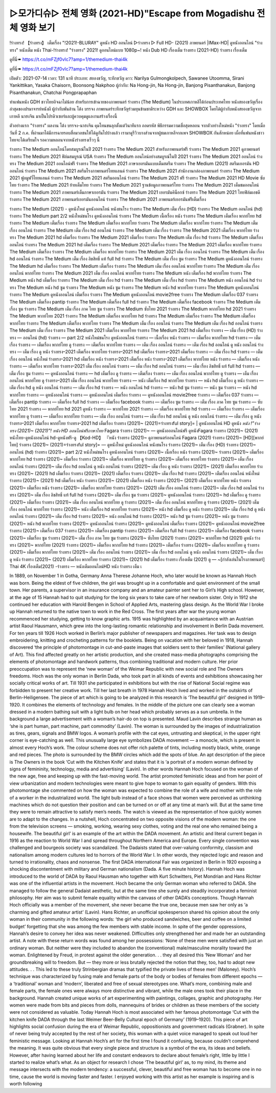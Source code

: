 ▷모가디슈▷ 전체 영화 (2021-HD)"Escape from Mogadishu 전체 영화 보기
=======================
!ร่างทรง! 【ร่างทรง】 เต็มเรื่อง "!2021!-BLURAY" ดูหนัง HD ออนไลน์
▷ร่างทรง ▷ Full HD- (2021) ภาพยนตร์ |IMax-HD| ดูหนังออนไลน์ "ร่างทรง" หนังเต็ม
หนัง Thai-!ร่างทรง! "ร่างทรง" 2021! ดูออนไลน์แบบ 1080p~! หนัง Dub HD เรื่องเต็ม
ร่างทรง (2021-HD) ร่างทรง เรื่องเต็ม

ดูที่นี่➠ https://t.co/mFZjf0vIc7?amp=1/themedium-thai4k

ดูที่นี่➠ https://t.co/mFZjf0vIc7?amp=1/themedium-thai4k

เปิดตัว: 2021-07-14
เวลา: 131 นาที
ประเภท: สยองขวัญ, ระทึกขวัญ
ดาว: Narilya Gulmongkolpech, Sawanee Utoomma, Sirani Yankittikan, Yasaka Chaisorn, Boonsong Nakphoo
ผู้กำกับ: Na Hong-jin, Na Hong-jin, Banjong Pisanthanakun, Banjong Pisanthanakun, Chatchai Pongprapaphan

ทำแฟนหนัง GDH ชาวไทยอิจฉาไม่น้อย สำหรับการเข้าฉายของภาพยนตร์ ร่างทรง (The Medium) ในประเทศเกาหลีใต้ก่อนประเทศไทย หนังสยองขวัญเรื่องล่าสุดของปรมาจารย์หนังผี ผู้กำกับพันล้าน โต้ง บรรจง ภาพยนตร์ระทึกขวัญร่วมทุนข้ามชาติระหว่าง GDH และ SHOWBOX โดยได้ผู้กำกับหนังสยองขวัญจากเกาหลี นาฮงจิน มาเป็นโปรดิวเซอร์และผู้ควบคุมดูแลงานสร้างเรื่องนี้

ตัวอย่างแรก "ร่างทรง" ผลงาน โต้ง บรรจง-นาฮงจิน คุมโทนขนลุกตั้งแต่วินาทีแรก
ถอดรหัส พิธีกรรมความเชื่อสุดหลอน จากตัวอย่างใหม่หนัง "ร่างทรง"
โดยเมื่อวันที่ 2 ก.ค. ที่ผ่านมาได้มีการฉายรอบสื่อมวลชนให้ได้ดูกันไปบ้างแล้ว เรามาดูรีวิวบางส่วนจากผู้ชมเกาหลีจากเพจ SHOWBOX กันสักหน่อย เผื่อที่แฟนหนังชาวไทยจะได้เตรียมใจ รอความหลอนจากหนังร่างทรงเร็วๆ นี้

ร่างทรง The Medium ออนไลน์โดยสมบูรณ์ในปี 2021
ร่างทรง The Medium 2021 สำหรับภาพยนตร์ฟรี
ร่างทรง The Medium 2021 ดูภาพยนตร์
ร่างทรง The Medium 2021 ฟิล์มสมบูรณ์ USA
ร่างทรง The Medium ออนไลน์อย่างสมบูรณ์ในปี 2021
ร่างทรง The Medium 2021 ออนไลน์
ร่างทรง The Medium 2021 ออนไลน์ฟรี
ร่างทรง The Medium 2021 ภาษาเยอรมันแบบเต็มสตรีม
ร่างทรง The Medium (2021) สตรีมเยอรมัน HD ออนไลน์
ร่างทรง The Medium 2021 สตรีมโรงภาพยนตร์ไทยแลนด์
ร่างทรง The Medium 2021 สํานักงานกล่องภาพยนตร์
ร่างทรง The Medium 2021 ฟูลมูฟวี่ไทยแลนด์
ร่างทรง The Medium 2021 สตรีมออนไลน์
ร่างทรง The Medium 2021 ฟรี
ร่างทรง The Medium 2021 HD Movie ซับไทย
ร่างทรง The Medium 2021 ย้ายเต็มไทย
ร่างทรง The Medium 2021 ฐานข้อมูลภาพยนตร์ไทย
ร่างทรง The Medium 2021 เต็มชมออนไลน์
ร่างทรง The Medium 2021 ภาพยนตร์เต็มภาษาเยอรมัน
ร่างทรง The Medium 2021 เยอรมันคิน็อกซ์
ร่างทรง The Medium 2021 ไทยฟิล์มเอชดี
ร่างทรง The Medium 2021 ภาพยนตร์เยอรมันออนไลน์
ร่างทรง The Medium 2021 ภาพยนตร์เยอรมันฟรีเต็มเรื่อง

ร่างทรง The Medium (2021) - ดูหนังใหม่ ดูหนังออนไลน์ หนังชนโรง
ร่างทรง The Medium เต็ม เรื่อง (HD)
ร่างทรง The Medium ออนไลน์ (hd)
ร่างทรง The Medium part 2/2 หนังใหม่ชนโรง ดูหนังออนไลน์
ร่างทรง The Medium เนื้อเรื่อง หนัง
ร่างทรง The Medium เต็มเรื่อง พากย์ไทย hd
ร่างทรง The Medium เต็มเรื่อง
ร่างทรง The Medium เต็มเรื่อง พากย์ไทย
ร่างทรง The Medium เต็มเรื่อง พากย์ไทย
ร่างทรง The Medium เต็ม เรื่อง ออนไลน์
ร่างทรง The Medium เต็ม เรื่อง hd ออนไลน์
ร่างทรง The Medium เต็ม เรื่อง
ร่างทรง The Medium 2021 เต็มเรื่อง พากย์ไทย
ร่างทรง The Medium 2021 hd เต็มเรื่อง
ร่างทรง The Medium 2021 เต็มเรื่อง
ร่างทรง The Medium เต็ม เรื่อง hd
ร่างทรง The Medium เต็มเรื่อง ออนไลน์
ร่างทรง The Medium 2021 hd เต็มเรื่อง
ร่างทรง The Medium 2021 เต็มเรื่อง
ร่างทรง The Medium 2021 เต็มเรื่อง พากย์ไทย
ร่างทรง The Medium เต็มเรื่อง
ร่างทรง The Medium เต็มเรื่อง พากย์ไทย
ร่างทรง The Medium 2021 เต็ม เรื่อง ออนไลน์
ร่างทรง The Medium เต็ม เรื่อง hd ออนไลน์
ร่างทรง The Medium เต็ม เรื่อง ลิขสิทธิ์ แท้ full hd
ร่างทรง The Medium เต็ม เรื่อง ซูม
ร่างทรง The Medium ดูหนังออนไลน์
ร่างทรง The Medium hd เต็มเรื่อง
ร่างทรง The Medium เต็มเรื่อง
ร่างทรง The Medium เต็ม เรื่อง ออนไลน์ พากย์ไทย
ร่างทรง The Medium เต็ม เรื่อง ออนไลน์ พากย์ไทย
ร่างทรง The Medium 2021 เต็ม เรื่อง ออนไลน์ พากย์ไทย
ร่างทรง The Medium หนัง เต็มเรื่อง hd พากย์ไทย
ร่างทรง The Medium หนัง hd เต็มเรื่อง
ร่างทรง The Medium เต็ม เรื่อง hd
ร่างทรง The Medium เต็ม เรื่อง hd
ร่างทรง The Medium หนัง ออนไลน์ hd
ร่างทรง The Medium หนัง hd ซูม
ร่างทรง The Medium หนัง ซูม
ร่างทรง The Medium หนัง hd พากย์ไทย
ร่างทรง The Medium ดูหนังออนไลน์
ร่างทรง The Medium ดูหนังออนไลน์ เต็มเรื่อง
ร่างทรง The Medium ดูหนังออนไลน์ movie2free
ร่างทรง The Medium เต็มเรื่อง 037
ร่างทรง The Medium เต็มเรื่อง pantip
ร่างทรง The Medium เต็มเรื่อง full hd
ร่างทรง The Medium เต็มเรื่อง facebook
ร่างทรง The Medium เต็มเรื่อง ซูม
ร่างทรง The Medium เต็ม เรื่อง ภาค ไทย ซูม
ร่างทรง The Medium ซับไทย 2021
ร่างทรง The Medium พากย์ไทย hd 2021
ร่างทรง The Medium พากย์ไทย 2021
ร่างทรง The Medium เต็มเรื่อง พากย์ไทย hd
ร่างทรง The Medium เต็มเรื่อง
ร่างทรง The Medium เต็มเรื่อง พากย์ไทย
ร่างทรง The Medium เต็มเรื่อง พากย์ไทย
ร่างทรง The Medium เต็ม เรื่อง ออนไลน์
ร่างทรง The Medium เต็ม เรื่อง hd ออนไลน์
ร่างทรง The Medium เต็ม เรื่อง
ร่างทรง The Medium 2021 เต็มเรื่อง พากย์ไทย
ร่างทรง The Medium 2021 hd เต็มเรื่อง
ร่างทรง — เต็ม เรื่อง (HD)
ร่างทรง — ออนไลน์ (hd)
ร่างทรง — part 2/2 หนังใหม่ชนโรง ดูหนังออนไลน์
ร่างทรง — เนื้อเรื่อง หนัง
ร่างทรง — เต็มเรื่อง พากย์ไทย hd
ร่างทรง — เต็มเรื่อง
ร่างทรง — เต็มเรื่อง พากย์ไทย
ดู ร่างทรง — เต็มเรื่อง พากย์ไทย
ร่างทรง — เต็ม เรื่อง ออนไลน์
ร่างทรง — เต็ม เรื่อง hd ออนไลน์
ดู หนัง ออนไลน์ ร่างทรง — เต็ม เรื่อง
ดู หนัง ร่างทรง–2021 เต็มเรื่อง พากย์ไทย
ร่างทรง–2021 hd เต็มเรื่อง
ร่างทรง–2021 เต็มเรื่อง
ร่างทรง — เต็ม เรื่อง hd
ร่างทรง — เต็มเรื่อง ออนไลน์
หนังใหม่ ร่างทรง–2021 hd เต็มเรื่อง
หนัง ร่างทรง–2021 เต็มเรื่อง
หนัง ร่างทรง–2021 เต็มเรื่อง พากย์ไทย
หนัง ร่างทรง — เต็มเรื่อง
หนัง ร่างทรง — เต็มเรื่อง พากย์ไทย
ร่างทรง–2021 เต็ม เรื่อง ออนไลน์
ร่างทรง — เต็ม เรื่อง hd ออนไลน์
ร่างทรง — เต็ม เรื่อง ลิขสิทธิ์ แท้ full hd
ร่างทรง — เต็ม เรื่อง ซูม
ร่างทรง — ดูหนังออนไลน์
ร่างทรง — hd เต็มเรื่อง
ดู ร่างทรง — เต็มเรื่อง
ร่างทรง — เต็ม เรื่อง ออนไลน์ พากย์ไทย
ดู ร่างทรง — เต็ม เรื่อง ออนไลน์ พากย์ไทย
ดู ร่างทรง–2021 เต็ม เรื่อง ออนไลน์ พากย์ไทย
ร่างทรง — หนัง เต็มเรื่อง hd พากย์ไทย
ร่างทรง — หนัง hd เต็มเรื่อง
ดู หนัง ร่างทรง — เต็ม เรื่อง hd
ดู หนัง ออนไลน์ ร่างทรง — เต็ม เรื่อง hd
ร่างทรง — หนัง ออนไลน์ hd
ร่างทรง — หนัง hd ซูม
ร่างทรง — หนัง ซูม
ร่างทรง — หนัง hd พากย์ไทย
ร่างทรง — ดูหนังออนไลน์
ร่างทรง — ดูหนังออนไลน์ เต็มเรื่อง
ร่างทรง — ดูหนังออนไลน์ movie2free
ร่างทรง — เต็มเรื่อง 037
ร่างทรง — เต็มเรื่อง pantip
ร่างทรง — เต็มเรื่อง full hd
ร่างทรง — เต็มเรื่อง facebook
ร่างทรง — เต็มเรื่อง ซูม
ร่างทรง — เต็ม เรื่อง ภาค ไทย ซูม
ร่างทรง — ซับไทย 2021
ร่างทรง — พากย์ไทย hd 2021
ดูหนัง ร่างทรง — พากย์ไทย 2021
ร่างทรง — เต็มเรื่อง พากย์ไทย hd
ร่างทรง — เต็มเรื่อง
ร่างทรง — เต็มเรื่อง พากย์ไทย
ดู ร่างทรง — เต็มเรื่อง พากย์ไทย
ร่างทรง — เต็ม เรื่อง ออนไลน์
ร่างทรง — เต็ม เรื่อง hd ออนไลน์
ดู หนัง ออนไลน์ ร่างทรง — เต็ม เรื่อง
ดู หนัง ร่างทรง–2021 เต็มเรื่อง พากย์ไทย
ร่างทรง–2021 hd เต็มเรื่อง
ร่างทรง (2021)~ (2021)=ร่างทรงful story]= | ดูหนังออนไลน์ HD ดูหนัง
*หนัง !”ร่างทรง (2021)~ (2021)”! หนัง HD ออนไลน์ฟรีภาษาไทย*
Fagara ร่างทรง (2021)~ — ดูหนังอออนไลน์ฟรี
ดูหนังFagara ร่างทรง (2021)~ (2021) หนังไทย-ดูหนังออนไลน์ hd-ดูหนังฟรี-ดู
【Kod-HD】 『หนัง ร่างทรง (2021)~ ดูภาพยนตร์ออนไลน์
Fagara (2021) ร่างทรง (2021)~ [HD][พากย์ไทย]
ร่างทรง (2021)~ (2021)=ร่างทรงful story]= — ดูหนังใหม่ ดูหนังออนไลน์ หนังชนโรง
ร่างทรง (2021)~ เต็ม เรื่อง (HD)
ร่างทรง (2021)~ ออนไลน์ (hd)
ร่างทรง (2021)~ part 2/2 หนังใหม่ชนโรง ดูหนังออนไลน์
ร่างทรง (2021)~ เนื้อเรื่อง หนัง ร่างทรง (2021)~
ร่างทรง (2021)~ เต็มเรื่อง พากย์ไทย hd
ร่างทรง (2021)~ เต็มเรื่อง
ร่างทรง (2021)~ เต็มเรื่อง พากย์ไทย
ดู ร่างทรง (2021)~ เต็มเรื่อง พากย์ไทย
ร่างทรง (2021)~ เต็ม เรื่อง ออนไลน์
ร่างทรง (2021)~ เต็ม เรื่อง hd ออนไลน์
ดู หนัง ออนไลน์ ร่างทรง (2021)~ เต็ม เรื่อง
ดู หนัง ร่างทรง (2021)~ (2021) เต็มเรื่อง พากย์ไทย
ร่างทรง (2021)~ (2021) hd เต็มเรื่อง
ร่างทรง (2021)~ (2021) เต็มเรื่อง
ร่างทรง (2021)~ เต็ม เรื่อง hd
ร่างทรง (2021)~ เต็มเรื่อง ออนไลน์
หนังใหม่ ร่างทรง (2021)~ (2021) hd เต็มเรื่อง
หนัง ร่างทรง (2021)~ (2021) เต็มเรื่อง
หนัง ร่างทรง (2021)~ (2021) เต็มเรื่อง พากย์ไทย
หนัง ร่างทรง (2021)~ เต็มเรื่อง
หนัง ร่างทรง (2021)~ เต็มเรื่อง พากย์ไทย
ร่างทรง (2021)~ (2021) เต็ม เรื่อง ออนไลน์
ร่างทรง (2021)~ เต็ม เรื่อง hd ออนไลน์
ร่างทรง (2021)~ เต็ม เรื่อง ลิขสิทธิ์ แท้ full hd
ร่างทรง (2021)~ เต็ม เรื่อง ซูม
ร่างทรง (2021)~ ดูหนังออนไลน์
ร่างทรง (2021)~ hd เต็มเรื่อง
ดู ร่างทรง (2021)~ เต็มเรื่อง
ร่างทรง (2021)~ เต็ม เรื่อง ออนไลน์ พากย์ไทย
ดู ร่างทรง (2021)~ เต็ม เรื่อง ออนไลน์ พากย์ไทย
ดู ร่างทรง (2021)~ (2021) เต็ม เรื่อง ออนไลน์ พากย์ไทย
ร่างทรง (2021)~ หนัง เต็มเรื่อง hd พากย์ไทย
ร่างทรง (2021)~ หนัง hd เต็มเรื่อง
ดู หนัง ร่างทรง (2021)~ เต็ม เรื่อง hd
ดู หนัง ออนไลน์ ร่างทรง (2021)~ เต็ม เรื่อง hd
ร่างทรง (2021)~ หนัง ออนไลน์ hd
ร่างทรง (2021)~ หนัง hd ซูม
ร่างทรง (2021)~ หนัง ซูม
ร่างทรง (2021)~ หนัง hd พากย์ไทย
ร่างทรง (2021)~ ดูหนังออนไลน์
ร่างทรง (2021)~ ดูหนังออนไลน์ เต็มเรื่อง
ร่างทรง (2021)~ ดูหนังออนไลน์ movie2free
ร่างทรง (2021)~ เต็มเรื่อง 037
ร่างทรง (2021)~ เต็มเรื่อง pantip
ร่างทรง (2021)~ เต็มเรื่อง full hd
ร่างทรง (2021)~ เต็มเรื่อง facebook
ร่างทรง (2021)~ เต็มเรื่อง ซูม
ร่างทรง (2021)~ เต็ม เรื่อง ภาค ไทย ซูม
ร่างทรง (2021)~ ซับไทย (2021)
ร่างทรง (2021)~ พากย์ไทย hd (2021)
ดูหนัง ร่างทรง (2021)~ พากย์ไทย (2021)
ร่างทรง (2021)~ เต็มเรื่อง พากย์ไทย hd
ร่างทรง (2021)~ เต็มเรื่อง
ร่างทรง (2021)~ เต็มเรื่อง พากย์ไทย
ดู ร่างทรง (2021)~ เต็มเรื่อง พากย์ไทย
ร่างทรง (2021)~ เต็ม เรื่อง ออนไลน์
ร่างทรง (2021)~ เต็ม เรื่อง hd ออนไลน์
ดู หนัง ออนไลน์ ร่างทรง (2021)~ เต็ม เรื่อง
ดู หนัง ร่างทรง (2021)~ (2021) เต็มเรื่อง พากย์ไทย
ร่างทรง (2021)~ (2021) hd เต็มเรื่อง
ร่างทรง เรื่องเต็ม (2021) ดู — ~[กำลังเล่นในโรงภาพยนตร์] Thai 4K
เรื่องเต็ม(2021) -ร่างทรง — หนังเต็มออนไลน์HD
หนัง ร่างทรง เต็ม เ

In 1889, on November 1 in Gotha, Germany Anna Therese Johanne Hoch, who later would be known as Hannah Hoch was born. Being the eldest of five children, the girl was brought up in a comfortable and quiet environment of the small town. Her parents, a supervisor in an insurance company and an amateur painter sent her to Girl’s High school. However, at the age of 15 Hannah had to quit studying for the long six years to take care of her newborn sister. Only in 1912 she continued her education with Harold Bengen in School of Applied Arts, mastering glass design. As the World War I broke up Hannah returned to the native town to work in the Red Cross.
The first years after war the young woman recommenced her studying, getting to know graphic arts. 1915 was highlighted by an acquaintance with an Austrian artist Raoul Hausmann, which grew into the long-lasting romantic relationship and involvement in Berlin Dada movement. For ten years till 1926 Hoch worked in Berlin’s major publisher of newspapers and magazines. Her task was to design embroidering, knitting and crocheting patterns for the booklets.
Being on vacation with her beloved in 1918, Hannah discovered ‘the principle of photomontage in cut-and-paste images that soldiers sent to their families’ (National gallery of Art). This find affected greatly on her artistic production, and she created mass-media photographs comprising the elements of photomontage and handwork patterns, thus combining traditional and modern culture. Her prior preoccupation was to represent the ‘new woman’ of the Weimar Republic with new social role and The Owners freedoms.
Hoch was the only woman in Berlin Dada, who took part in all kinds of events and exhibitions showcasing her socially critical works of art. Till 1931 she participated in exhibitions but with the rise of National Social regime was forbidden to present her creative work. Till her last breath in 1978 Hannah Hoch lived and worked in the outskirts of Berlin-Heiligensee.
The piece of art which is going to be analyzed in this research is ‘The beautiful girl’ designed in 1919–1920. It combines the elements of technology and females. In the middle of the picture one can clearly see a woman dressed in a modern bathing suit with a light bulb on her head which probably serves as a sun umbrella. In the background a large advertisement with a woman’s hair-do on top is presented. Maud Lavin describes strange human as ‘she is part human, part machine, part commodity’ (Lavin). The woman is surrounded by the images of industrialization as tires, gears, signals and BMW logos. A woman’s profile with the cat eyes, untrusting and skeptical, in the upper right corner is eye-catching as well. This unusually large eye symbolizes DADA movement — a monocle, which is present in almost every Hoch’s work. The colour scheme does not offer rich palette of tints, including mostly black, white, orange and red pieces. The photo is surrounded by the BMW circles which add the spots of blue.
An apt description of the piece is The Owners in the book ‘Cut with the Kitchen Knife’ and states that it is ‘a portrait of a modern woman defined by signs of femininity, technology, media and advertising’ (Lavin). In other words Hannah Hoch focused on the woman of the new age, free and keeping up with the fast-moving world. The artist promoted feministic ideas and from her point of view urbanization and modern technologies were meant to give hope to woman to gain equality of genders. With this photomontage she commented on how the woman was expected to combine the role of a wife and mother with the role of a worker in the industrialized world. The light bulb instead of a face shows that women were perceived as unthinking machines which do not question their position and can be turned on or off at any time at man’s will. But at the same time they were to remain attractive to satisfy men’s needs. The watch is viewed as the representation of how quickly women are to adapt to the changes.
In a nutshell, Hoch concentrated on two opposite visions of the modern woman: the one from the television screens — smoking, working, wearing sexy clothes, voting and the real one who remained being a housewife.
The beautiful girl’ is an example of the art within the DADA movement. An artistic and literal current began in 1916 as the reaction to World War I and spread throughout Northern America and Europe. Every single convention was challenged and bourgeois society was scandalized. The Dadaists stated that over-valuing conformity, classism and nationalism among modern cultures led to horrors of the World War I. In other words, they rejected logic and reason and turned to irrationality, chaos and nonsense. The first DADA international Fair was organized in Berlin in 1920 exposing a shocking discontentment with military and German nationalism (Dada. A five minute history).
Hannah Hoch was introduced to the world of DADA by Raoul Hausman who together with Kurt Schwitters, Piet Mondrian and Hans Richter was one of the influential artists in the movement. Hoch became the only German woman who referred to DADA. She managed to follow the general Dadaist aesthetic, but at the same time she surely and steadily incorporated a feminist philosophy. Her aim was to submit female equality within the canvass of other DADA’s conceptions.
Though Hannah Hoch officially was a member of the movement, she never became the true one, because men saw her only as ‘a charming and gifted amateur artist’ (Lavin). Hans Richter, an unofficial spokesperson shared his opinion about the only woman in their community in the following words: ‘the girl who produced sandwiches, beer and coffee on a limited budget’ forgetting that she was among the few members with stable income.
In spite of the gender oppressions, Hannah’s desire to convey her idea was never weakened. Difficulties only strengthened her and made her an outstanding artist. A note with these return words was found among her possessions: ‘None of these men were satisfied with just an ordinary woman. But neither were they included to abandon the (conventional) male/masculine morality toward the woman. Enlightened by Freud, in protest against the older generation. . . they all desired this ‘New Woman’ and her groundbreaking will to freedom. But — they more or less brutally rejected the notion that they, too, had to adopt new attitudes. . . This led to these truly Strinbergian dramas that typified the private lives of these men’ (Maloney).
Hoch’s technique was characterized by fusing male and female parts of the body or bodies of females from different epochs — a ‘traditional’ woman and ‘modern’, liberated and free of sexual stereotypes one. What’s more, combining male and female parts, the female ones were always more distinctive and vibrant, while the male ones took their place in the background. Hannah created unique works of art experimenting with paintings, collages, graphic and photography. Her women were made from bits and pieces from dolls, mannequins of brides or children as these members of the society were not considered as valuable.
Today Hannah Hoch is most associated with her famous photomontage ‘Cut with the kitchen knife DADA through the last Weimer Beer-Belly Cultural epoch of Germany’ (1919–1920). This piece of art highlights social confusion during the era of Weimar Republic, oppositionists and government radicals (Grabner). In spite of never being truly accepted by the rest of her society, this woman with a quiet voice managed to speak out loud her feministic message.
Looking at Hannah Hoch’s art for the first time I found it confusing, because couldn’t comprehend the meaning. It was quite obvious that every single piece and structure is a symbol of the era, its ideas and beliefs. However, after having learned about her life and constant endeavors to declare about female’s right, little by little I started to realize what’s what. As an object for research I chose ‘The beautiful girl’ as, to my mind, its theme and message intersects with the modern tendency: a successful, clever, beautiful and free woman has to become one in no time, cause the world is moving faster and faster. I enjoyed working with this artist as her example is inspiring and is worth following
